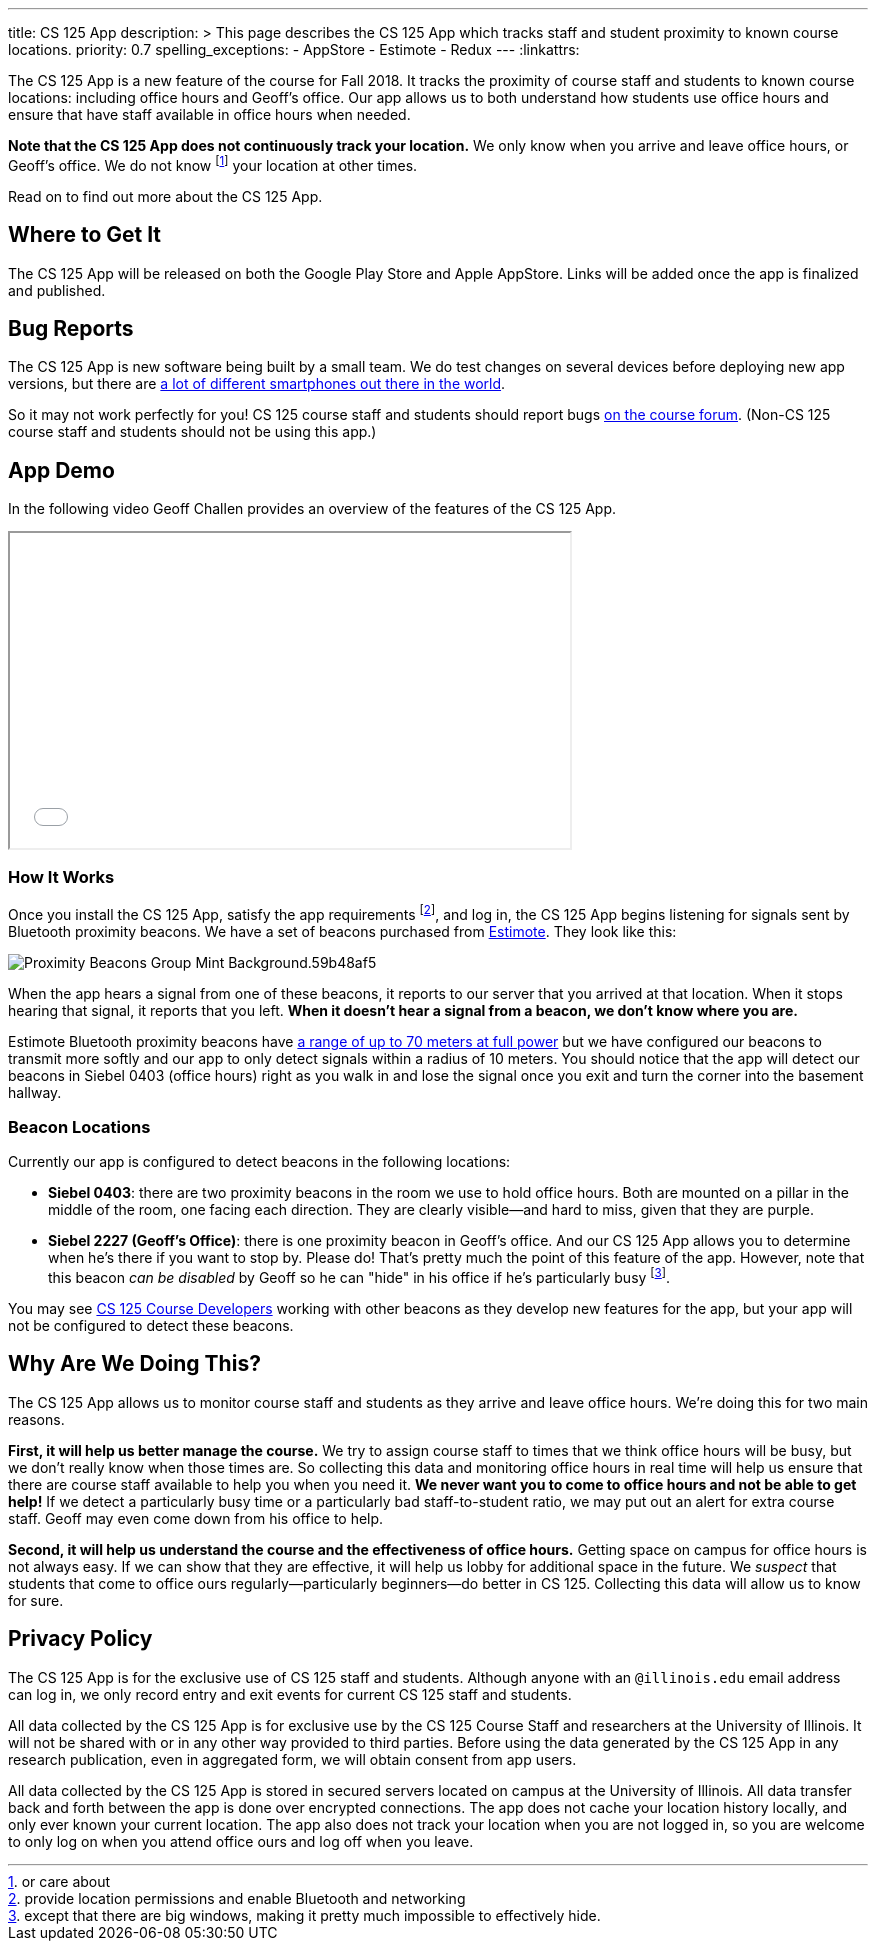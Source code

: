 ---
title: CS 125 App
description: >
  This page describes the CS 125 App which tracks staff and student proximity to
  known course locations.
priority: 0.7
spelling_exceptions:
  - AppStore
  - Estimote
  - Redux
---
:linkattrs:

[.lead]
//
The CS 125 App is a new feature of the course for Fall 2018.
//
It tracks the proximity of course staff and students to known course locations:
including office hours and Geoff's office.
//
Our app allows us to both understand how students use office hours and ensure
that have staff available in office hours when needed.

**Note that the CS 125 App does not continuously track your location.**
//
We only know when you arrive and leave office hours, or Geoff's office.
//
We do not know footnote:[or care about] your location at other times.

Read on to find out more about the CS 125 App.

[[stores]]
== Where to Get It

The CS 125 App will be released on both the Google Play Store and Apple
AppStore.
//
Links will be added once the app is finalized and published.

[[bugs]]
== Bug Reports

The CS 125 App is new software being built by a small team.
//
We do test changes on several devices before deploying new app versions, but
there are
//
https://qz.com/472767/there-are-now-more-than-24000-different-android-devices/[a
lot of different smartphones out there in the world].

So it may not work perfectly for you!
//
CS 125 course staff and students should report bugs
//
https://cs125-forum.cs.illinois.edu/c/bug-reports/cs-125-app-problems[on the
course forum].
//
(Non-CS 125 course staff and students should not be using this app.)

[[demo]]
== App Demo

In the following video Geoff Challen provides an overview of the features of the
CS 125 App.

++++
<div class="row justify-content-center mt-3 mb-3">
  <div class="col-12 col-lg-8">
    <div class="embed-responsive embed-responsive-4by3">
      <iframe class="embed-responsive-item" width="560" height="315" src="//www.youtube.com/embed/S_qAzpL2l2s" allowfullscreen></iframe>
    </div>
  </div>
</div>
++++

[[how]]
=== How It Works

Once you install the CS 125 App, satisfy the app requirements footnote:[provide
location permissions and enable Bluetooth and networking], and log in, the CS
125 App begins listening for signals sent by Bluetooth proximity beacons.
//
We have a set of beacons purchased from https://estimote.com/[Estimote].
//
They look like this:

image::https://estimote.com/assets/gfx/press/product/Proximity-Beacons-Group-Mint-Background.59b48af5.png[role='img-fluid']

When the app hears a signal from one of these beacons, it reports to our server
that you arrived at that location.
//
When it stops hearing that signal, it reports that you left.
//
**When it doesn't hear a signal from a beacon, we don't know where you are.**

Estimote Bluetooth proximity beacons have
//
https://community.estimote.com/hc/en-us/articles/201636913-What-are-Broadcasting-Power-RSSI-and-other-characteristics-of-a-beacon-s-signal-[a
range of up to 70 meters at full power]
//
but we have configured our beacons to transmit more softly and our app to only
detect signals within a radius of 10 meters.
//
You should notice that the app will detect our beacons in Siebel 0403 (office
hours) right as you walk in and lose the signal once you exit and turn the
corner into the basement hallway.

[[locations]]
=== Beacon Locations

Currently our app is configured to detect beacons in the following locations:

* *Siebel 0403*: there are two proximity beacons in the room we use to hold
office hours.
//
Both are mounted on a pillar in the middle of the room, one facing each
direction.
//
They are clearly visible&mdash;and hard to miss, given that they are purple.
//
* *Siebel 2227 (Geoff's Office)*: there is one proximity beacon in Geoff's
office.
//
And our CS 125 App allows you to determine when he's there if you want to stop
by.
//
Please do!
//
That's pretty much the point of this feature of the app.
//
However, note that this beacon _can be disabled_ by Geoff so he can "hide" in
his office if he's particularly busy footnote:[except that there are big
windows, making it pretty much impossible to effectively hide.].

You may see http://localhost:8125/info/people/#developers[CS 125 Course
Developers] working with other beacons as they develop new features for the app,
but your app will not be configured to detect these beacons.

[[why]]
== Why Are We Doing This?

The CS 125 App allows us to monitor course staff and students as they arrive and
leave office hours.
//
We're doing this for two main reasons.

**First, it will help us better manage the course.**
//
We try to assign course staff to times that we think office hours will be busy,
but we don't really know when those times are.
//
So collecting this data and monitoring office hours in real time will help us
ensure that there are course staff available to help you when you need it.
//
**We never want you to come to office hours and not be able to get help!**
//
If we detect a particularly busy time or a particularly bad staff-to-student
ratio, we may put out an alert for extra course staff.
//
Geoff may even come down from his office to help.

**Second, it will help us understand the course and the effectiveness of office
hours.**
//
Getting space on campus for office hours is not always easy.
//
If we can show that they are effective, it will help us lobby for additional
space in the future.
//
We _suspect_ that students that come to office ours regularly&mdash;particularly
beginners&mdash;do better in CS 125.
//
Collecting this data will allow us to know for sure.

[[privacy]]
== Privacy Policy

The CS 125 App is for the exclusive use of CS 125 staff and students.
//
Although anyone with an `@illinois.edu` email address can log in, we only record
entry and exit events for current CS 125 staff and students.

All data collected by the CS 125 App is for exclusive use by the CS 125 Course
Staff and researchers at the University of Illinois.
//
It will not be shared with or in any other way provided to third parties.
//
Before using the data generated by the CS 125 App in any research publication,
even in aggregated form, we will obtain consent from app users.

All data collected by the CS 125 App is stored in secured servers located on
campus at the University of Illinois.
//
All data transfer back and forth between the app is done over encrypted
connections.
//
The app does not cache your location history locally, and only ever known your
current location.
//
The app also does not track your location when you are not logged in, so you are
welcome to only log on when you attend office ours and log off when you leave.


// vim: ts=2:sw=2:et:ft=asciidoc
